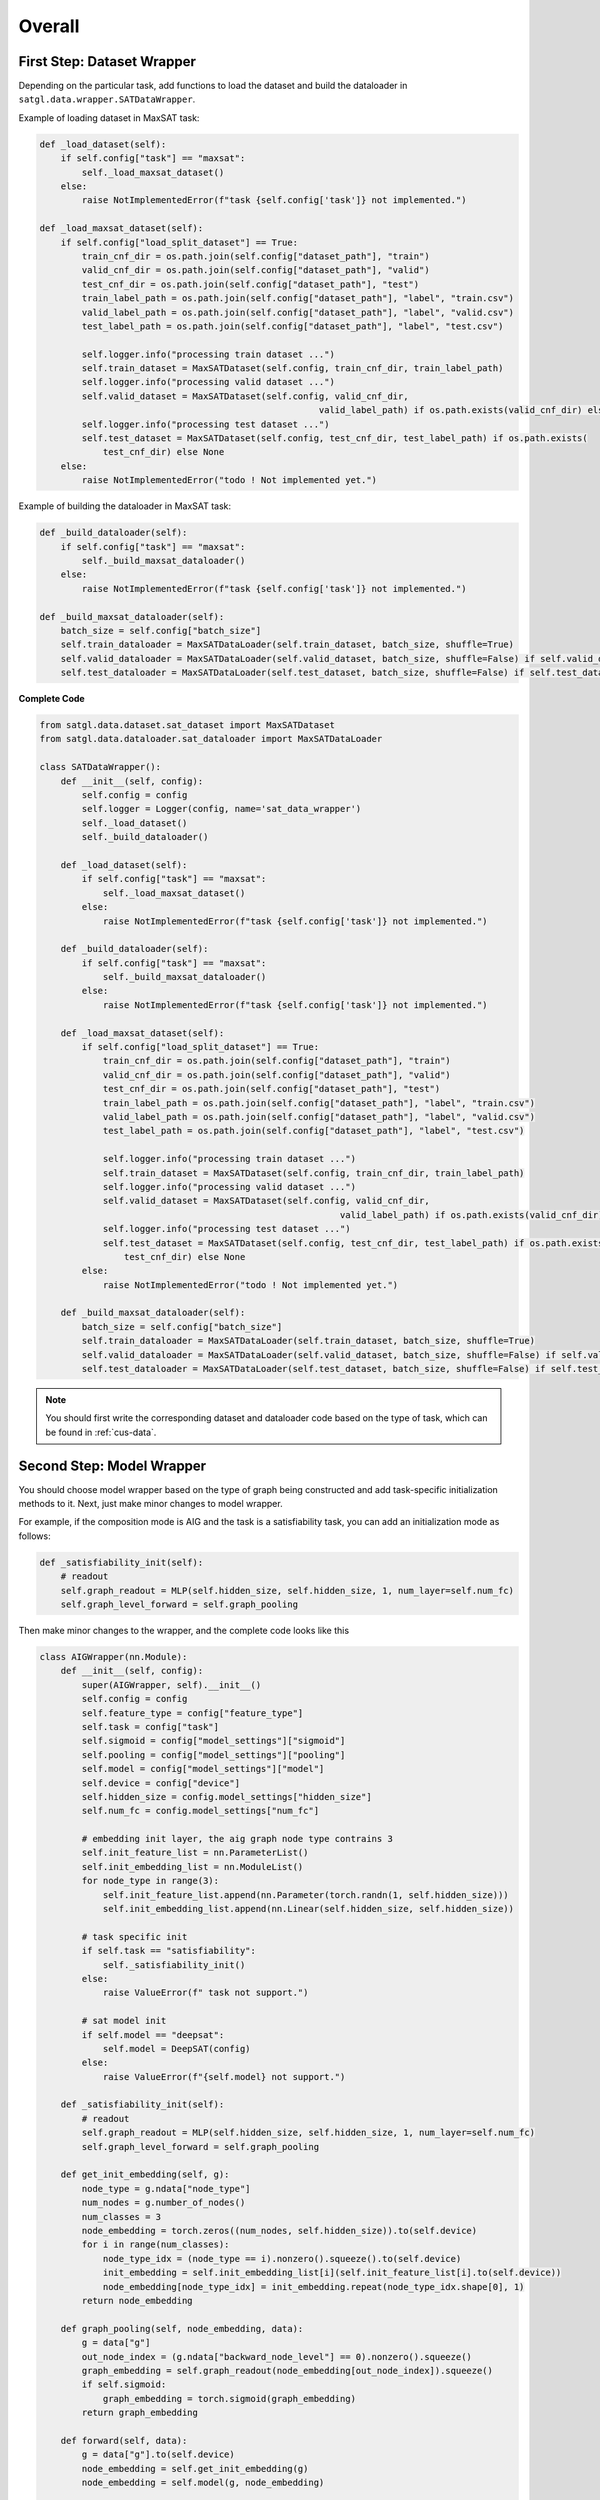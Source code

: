 .. _cus-tasks:

Overall
==================

First Step: Dataset Wrapper
-------------------------------

Depending on the particular task, add functions to load the dataset and build the dataloader in ``satgl.data.wrapper.SATDataWrapper``.

Example of loading dataset in MaxSAT task:

.. code:: python

    def _load_dataset(self):
        if self.config["task"] == "maxsat":
            self._load_maxsat_dataset()
        else:
            raise NotImplementedError(f"task {self.config['task']} not implemented.")

    def _load_maxsat_dataset(self):
        if self.config["load_split_dataset"] == True:
            train_cnf_dir = os.path.join(self.config["dataset_path"], "train")
            valid_cnf_dir = os.path.join(self.config["dataset_path"], "valid")
            test_cnf_dir = os.path.join(self.config["dataset_path"], "test")
            train_label_path = os.path.join(self.config["dataset_path"], "label", "train.csv")
            valid_label_path = os.path.join(self.config["dataset_path"], "label", "valid.csv")
            test_label_path = os.path.join(self.config["dataset_path"], "label", "test.csv")

            self.logger.info("processing train dataset ...")
            self.train_dataset = MaxSATDataset(self.config, train_cnf_dir, train_label_path)
            self.logger.info("processing valid dataset ...")
            self.valid_dataset = MaxSATDataset(self.config, valid_cnf_dir,
                                                         valid_label_path) if os.path.exists(valid_cnf_dir) else None
            self.logger.info("processing test dataset ...")
            self.test_dataset = MaxSATDataset(self.config, test_cnf_dir, test_label_path) if os.path.exists(
                test_cnf_dir) else None
        else:
            raise NotImplementedError("todo ! Not implemented yet.")

Example of building the dataloader in MaxSAT task:

.. code:: python

    def _build_dataloader(self):
        if self.config["task"] == "maxsat":
            self._build_maxsat_dataloader()
        else:
            raise NotImplementedError(f"task {self.config['task']} not implemented.")

    def _build_maxsat_dataloader(self):
        batch_size = self.config["batch_size"]
        self.train_dataloader = MaxSATDataLoader(self.train_dataset, batch_size, shuffle=True)
        self.valid_dataloader = MaxSATDataLoader(self.valid_dataset, batch_size, shuffle=False) if self.valid_dataset is not None else None
        self.test_dataloader = MaxSATDataLoader(self.test_dataset, batch_size, shuffle=False) if self.test_dataset is not None else None

**Complete Code**

.. code:: python

    from satgl.data.dataset.sat_dataset import MaxSATDataset
    from satgl.data.dataloader.sat_dataloader import MaxSATDataLoader

    class SATDataWrapper():
        def __init__(self, config):
            self.config = config
            self.logger = Logger(config, name='sat_data_wrapper')
            self._load_dataset()
            self._build_dataloader()

        def _load_dataset(self):
            if self.config["task"] == "maxsat":
                self._load_maxsat_dataset()
            else:
                raise NotImplementedError(f"task {self.config['task']} not implemented.")

        def _build_dataloader(self):
            if self.config["task"] == "maxsat":
                self._build_maxsat_dataloader()
            else:
                raise NotImplementedError(f"task {self.config['task']} not implemented.")

        def _load_maxsat_dataset(self):
            if self.config["load_split_dataset"] == True:
                train_cnf_dir = os.path.join(self.config["dataset_path"], "train")
                valid_cnf_dir = os.path.join(self.config["dataset_path"], "valid")
                test_cnf_dir = os.path.join(self.config["dataset_path"], "test")
                train_label_path = os.path.join(self.config["dataset_path"], "label", "train.csv")
                valid_label_path = os.path.join(self.config["dataset_path"], "label", "valid.csv")
                test_label_path = os.path.join(self.config["dataset_path"], "label", "test.csv")

                self.logger.info("processing train dataset ...")
                self.train_dataset = MaxSATDataset(self.config, train_cnf_dir, train_label_path)
                self.logger.info("processing valid dataset ...")
                self.valid_dataset = MaxSATDataset(self.config, valid_cnf_dir,
                                                             valid_label_path) if os.path.exists(valid_cnf_dir) else None
                self.logger.info("processing test dataset ...")
                self.test_dataset = MaxSATDataset(self.config, test_cnf_dir, test_label_path) if os.path.exists(
                    test_cnf_dir) else None
            else:
                raise NotImplementedError("todo ! Not implemented yet.")

        def _build_maxsat_dataloader(self):
            batch_size = self.config["batch_size"]
            self.train_dataloader = MaxSATDataLoader(self.train_dataset, batch_size, shuffle=True)
            self.valid_dataloader = MaxSATDataLoader(self.valid_dataset, batch_size, shuffle=False) if self.valid_dataset is not None else None
            self.test_dataloader = MaxSATDataLoader(self.test_dataset, batch_size, shuffle=False) if self.test_dataset is not None else None

.. note::

    You should first write the corresponding dataset and dataloader code based on the type of task, which can be found in :ref:`cus-data`.


Second Step: Model Wrapper
----------------------------

You should choose model wrapper based on the type of graph being constructed and add task-specific initialization methods to it.
Next, just make minor changes to model wrapper.

For example, if the composition mode is AIG and the task is a satisfiability task, you can add an initialization mode as follows:

.. code:: python

    def _satisfiability_init(self):
        # readout
        self.graph_readout = MLP(self.hidden_size, self.hidden_size, 1, num_layer=self.num_fc)
        self.graph_level_forward = self.graph_pooling

Then make minor changes to the wrapper, and the complete code looks like this

.. code:: python

    class AIGWrapper(nn.Module):
        def __init__(self, config):
            super(AIGWrapper, self).__init__()
            self.config = config
            self.feature_type = config["feature_type"]
            self.task = config["task"]
            self.sigmoid = config["model_settings"]["sigmoid"]
            self.pooling = config["model_settings"]["pooling"]
            self.model = config["model_settings"]["model"]
            self.device = config["device"]
            self.hidden_size = config.model_settings["hidden_size"]
            self.num_fc = config.model_settings["num_fc"]

            # embedding init layer, the aig graph node type contrains 3
            self.init_feature_list = nn.ParameterList()
            self.init_embedding_list = nn.ModuleList()
            for node_type in range(3):
                self.init_feature_list.append(nn.Parameter(torch.randn(1, self.hidden_size)))
                self.init_embedding_list.append(nn.Linear(self.hidden_size, self.hidden_size))

            # task specific init
            if self.task == "satisfiability":
                self._satisfiability_init()
            else:
                raise ValueError(f" task not support.")

            # sat model init
            if self.model == "deepsat":
                self.model = DeepSAT(config)
            else:
                raise ValueError(f"{self.model} not support.")

        def _satisfiability_init(self):
            # readout
            self.graph_readout = MLP(self.hidden_size, self.hidden_size, 1, num_layer=self.num_fc)
            self.graph_level_forward = self.graph_pooling

        def get_init_embedding(self, g):
            node_type = g.ndata["node_type"]
            num_nodes = g.number_of_nodes()
            num_classes = 3
            node_embedding = torch.zeros((num_nodes, self.hidden_size)).to(self.device)
            for i in range(num_classes):
                node_type_idx = (node_type == i).nonzero().squeeze().to(self.device)
                init_embedding = self.init_embedding_list[i](self.init_feature_list[i].to(self.device))
                node_embedding[node_type_idx] = init_embedding.repeat(node_type_idx.shape[0], 1)
            return node_embedding

        def graph_pooling(self, node_embedding, data):
            g = data["g"]
            out_node_index = (g.ndata["backward_node_level"] == 0).nonzero().squeeze()
            graph_embedding = self.graph_readout(node_embedding[out_node_index]).squeeze()
            if self.sigmoid:
                graph_embedding = torch.sigmoid(graph_embedding)
            return graph_embedding

        def forward(self, data):
            g = data["g"].to(self.device)
            node_embedding = self.get_init_embedding(g)
            node_embedding = self.model(g, node_embedding)

            # readout
            if self.task == "satisfiability":
                return self.graph_level_forward(node_embedding, data)

.. note::

    You should first write the modeling code, which can be found in :ref:`cus-models`.

Third Step: Trainer
--------------------------

For detailed configuration parameters and training settings, consult the
:ref:`cus-trainers`.





